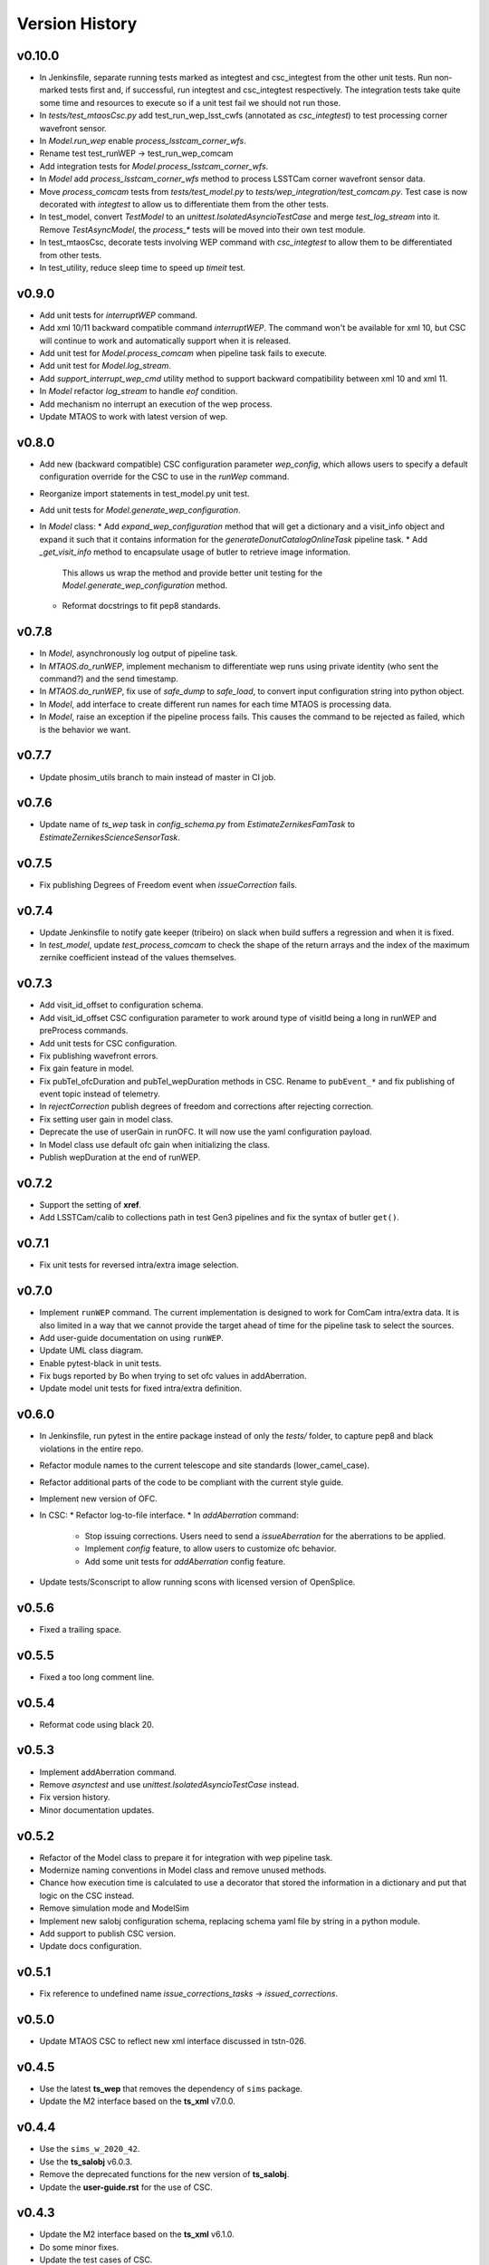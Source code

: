 ===============
Version History
===============

v0.10.0
-------

* In Jenkinsfile, separate running tests marked as integtest and csc_integtest from the other unit tests. 
  Run non-marked tests first and, if successful, run integtest and csc_integtest respectively.
  The integration tests take quite some time and resources to execute so if a unit test fail we should not run those.
* In `tests/test_mtaosCsc.py` add test_run_wep_lsst_cwfs (annotated as `csc_integtest`) to test processing corner wavefront sensor.
* In `Model.run_wep` enable `process_lsstcam_corner_wfs`.
* Rename test test_runWEP -> test_run_wep_comcam
* Add integration tests for `Model.process_lsstcam_corner_wfs`.
* In `Model` add `process_lsstcam_corner_wfs` method to process LSSTCam corner wavefront sensor data.
* Move `process_comcam` tests from `tests/test_model.py` to `tests/wep_integration/test_comcam.py`. 
  Test case is now decorated with `integtest` to allow us to differentiate them from the other tests.
* In test_model, convert `TestModel` to an `unittest.IsolatedAsyncioTestCase` and merge `test_log_stream` into it. 
  Remove `TestAsyncModel`, the `process_*` tests will be moved into their own test module.
* In test_mtaosCsc, decorate tests involving WEP command with `csc_integtest` to allow them to be differentiated from other tests.
* In test_utility, reduce sleep time to speed up `timeit` test.

v0.9.0
------

* Add unit tests for `interruptWEP` command.
* Add xml 10/11 backward compatible command `interruptWEP`.
  The command won't be available for xml 10, but CSC will continue to work and automatically support when it is released.
* Add unit test for `Model.process_comcam` when pipeline task fails to execute.
* Add unit test for `Model.log_stream`.
* Add `support_interrupt_wep_cmd` utility method to support backward compatibility between xml 10 and xml 11.
* In `Model` refactor `log_stream` to handle `eof` condition.
* Add mechanism no interrupt an execution of the wep process.
* Update MTAOS to work with latest version of wep.

v0.8.0
------

* Add new (backward compatible) CSC configuration parameter `wep_config`, which allows users to specify a default configuration override for the CSC to use in the `runWep` command.
* Reorganize import statements in test_model.py unit test.
* Add unit tests for `Model.generate_wep_configuration`.
* In `Model` class: 
  * Add `expand_wep_configuration` method that will get a dictionary and a visit_info object and expand it such that it contains information for the `generateDonutCatalogOnlineTask` pipeline task.
  * Add `_get_visit_info` method to encapsulate usage of butler to retrieve image information. 
    This allows us wrap the method and provide better unit testing for the `Model.generate_wep_configuration` method.
  * Reformat docstrings to fit pep8 standards.

v0.7.8
------

* In `Model`, asynchronously log output of pipeline task.
* In `MTAOS.do_runWEP`, implement mechanism to differentiate wep runs using private identity (who sent the command?) and the send timestamp.
* In `MTAOS.do_runWEP`, fix use of `safe_dump` to `safe_load`, to convert input configuration string into python object.
* In `Model`, add interface to create different run names for each time MTAOS is processing data.
* In `Model`, raise an exception if the pipeline process fails.
  This causes the command to be rejected as failed, which is the behavior we want.

v0.7.7
------

* Update phosim_utils branch to main instead of master in CI job.

v0.7.6
------
* Update name of `ts_wep` task in `config_schema.py` from `EstimateZernikesFamTask` to `EstimateZernikesScienceSensorTask`.

v0.7.5
------

* Fix publishing Degrees of Freedom event when `issueCorrection` fails.

v0.7.4
------

* Update Jenkinsfile to notify gate keeper (tribeiro) on slack when build suffers a regression and when it is fixed.
* In `test_model`, update `test_process_comcam` to check the shape of the return arrays and the index of the maximum zernike coefficient instead of the values themselves.

v0.7.3
------

* Add visit_id_offset to configuration schema.
* Add visit_id_offset CSC configuration parameter to work around type of visitId being a long in runWEP and preProcess commands.
* Add unit tests for CSC configuration.
* Fix publishing wavefront errors.
* Fix gain feature in model.
* Fix pubTel_ofcDuration and pubTel_wepDuration methods in CSC. Rename to ``pubEvent_*`` and fix publishing of event topic instead of telemetry.
* In `rejectCorrection` publish degrees of freedom and corrections after rejecting correction.
* Fix setting user gain in model class.
* Deprecate the use of userGain in runOFC. It will now use the yaml configuration payload.
* In Model class use default ofc gain when initializing the class.
* Publish wepDuration at the end of runWEP.

v0.7.2
------

* Support the setting of **xref**.
* Add LSSTCam/calib to collections path in test Gen3 pipelines and fix the syntax of butler ``get()``.

v0.7.1
------

* Fix unit tests for reversed intra/extra image selection.

v0.7.0
------

* Implement ``runWEP`` command.
  The current implementation is designed to work for ComCam intra/extra data.
  It is also limited in a way that we cannot provide the target ahead of time for the pipeline task to select the sources.
* Add user-guide documentation on using ``runWEP``.
* Update UML class diagram.
* Enable pytest-black in unit tests.
* Fix bugs reported by Bo when trying to set ofc values in addAberration.
* Update model unit tests for fixed intra/extra definition.

v0.6.0
------

* In Jenkinsfile, run pytest in the entire package instead of only the `tests/` folder, to capture pep8 and black violations in the entire repo.
* Refactor module names to the current telescope and site standards (lower_camel_case).
* Refactor additional parts of the code to be compliant with the current style guide.
* Implement new version of OFC.
* In CSC:
  * Refactor log-to-file interface.
  * In `addAberration` command:
    * Stop issuing corrections. Users need to send a `issueAberration` for the aberrations to be applied.
    * Implement `config` feature, to allow users to customize ofc behavior.
    * Add some unit tests for `addAberration` config feature.
* Update tests/Sconscript to allow running scons with licensed version of OpenSplice.

v0.5.6
------

* Fixed a trailing space.

v0.5.5
------

* Fixed a too long comment line.

v0.5.4
------

* Reformat code using black 20.

v0.5.3
------

* Implement addAberration command.
* Remove `asynctest` and use `unittest.IsolatedAsyncioTestCase` instead.
* Fix version history.
* Minor documentation updates.

v0.5.2
------

* Refactor of the Model class to prepare it for integration with wep pipeline task.
* Modernize naming conventions in Model class and remove unused methods.
* Chance how execution time is calculated to use a decorator that stored the information in a dictionary and put that logic on the CSC instead.
* Remove simulation mode and ModelSim
* Implement new salobj configuration schema, replacing schema yaml file by string in a python module.
* Add support to publish CSC version.
* Update docs configuration.

v0.5.1
------

* Fix reference to undefined name `issue_corrections_tasks` -> `issued_corrections`.

v0.5.0
------

* Update MTAOS CSC to reflect new xml interface discussed in tstn-026.

v0.4.5
-------------
* Use the latest **ts_wep** that removes the dependency of ``sims`` package.
* Update the M2 interface based on the **ts_xml** v7.0.0.

v0.4.4
-------------
* Use the ``sims_w_2020_42``.
* Use the **ts_salobj** v6.0.3.
* Remove the deprecated functions for the new version of **ts_salobj**.
* Update the **user-guide.rst** for the use of CSC.

v0.4.3
-------------
* Update the M2 interface based on the **ts_xml** v6.1.0.
* Do some minor fixes.
* Update the test cases of CSC.
* Reformat the documents to improve the readibility.
* Use the ``sims_w_2020_29``.

v0.4.2
-------------
* Reformat the **rst** documents to follow the standard.
* Add the user manual.
* Publish the document to `MTAOS document <https://ts-mtaos.lsst.io>`_.

v0.4.1
-------------
* Reformat the code by ``black``.
* Add the ``black`` check to ``.githooks``.
* Ignore ``flake8`` check of E203 ans W503 for the ``black``.

v0.4.0
-------------
* Configure the ``state0`` in degree of freedom (DOF) from MTAOS files.
* Use the scientific pipeline ``w_2020_20``.

v0.3.9
-------------
* Add the **CollOfListOfWfErr** class to support the multiple exposures in a single visit.
* Use the scientific pipeline ``w_2020_15``.

v0.3.8
-------------
* Adapt to **ts_xml** v5.0.0.
* Add the logs directory.
* Support the change of debug level of log files.
* Use the **CscTestCase** from **ts_salobj** for CSC test.
* Remove the ``bin.src`` directory.
* Remove the dependency of **version.py**.

v0.3.7
-------------
* Adapt to **ts_xml** v4.7.0.

v0.3.6
-------------
* Use ``calcTime`` instead of ``duration`` and ``simulation_mode`` instead of ``initial_simulation_mode``.

v0.3.5
-------------
* Restrict some commands can only be executed in the **Enabled** state.

v0.3.4
-------------
* Support the log file for debug.

v0.3.3
-------------
* Support the configurable CSC and simulation mode.

v0.3.2
-------------
* Add the **Model** class and related test cases.

v0.3.1
-------------
* Workaround the Jenkins permission in **Jenkinsfile**.

v0.3.0
-------------
* Integrate with the PhoSim with the scientific pipeline tag: ``sims_w_2019_20``.
* Add the **Jenkinsfile**.
* Update the documentation.

v0.2.0
-------------
* Integrate with **ts_wep** and **ts_ofc**.

v0.1.0
-------------
* Initial version of **ts_MTAOS**.
